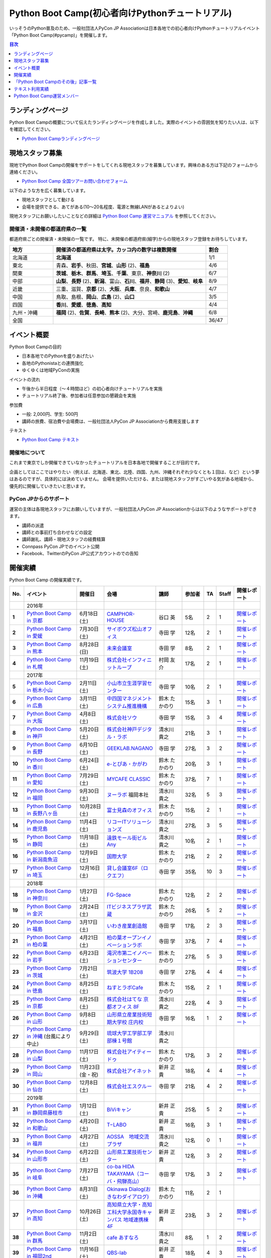 ================================================
Python Boot Camp(初心者向けPythonチュートリアル)
================================================

.. image:: /_static/python-boot-camp-logo.png
   :width: 198
   :alt: Python Boot Camp ロゴ

いっそうのPython普及のため、一般社団法人PyCon JP Associationは日本各地での初心者向けPythonチュートリアルイベント「Python Boot Camp(#pycamp)」を開催します。

.. contents:: 目次
   :local:
   :depth: 1

ランディングページ
==================

Python Boot Campの概要について伝えたランディングページを作成しました。実際のイベントの雰囲気を知りたい人は、以下を確認してください。

- `Python Boot Campランディングページ <https://peraichi.com/landing_pages/view/pycamp>`_

現地スタッフ募集
================
現地でPython Boot Campの開催をサポートをしてくれる現地スタッフを募集しています。興味のある方は下記のフォームから連絡ください。

- `Python Boot Camp 全国ツアーお問い合わせフォーム`_

以下のような方を広く募集しています。

- 現地スタッフとして動ける
- 会場を提供できる、あてがある(10〜20名程度、電源と無線LANがあるとよりよい)

.. _Python Boot Camp 全国ツアーお問い合わせフォーム: https://docs.google.com/forms/d/1IANh21fievi_lyyQyL8II66RSxlVuHBdAhr05C1qv9c/viewform

現地スタッフにお願いしたいことなどの詳細は
`Python Boot Camp 運営マニュアル <https://pycamp.pycon.jp/organize/index.html>`_
を参照してください。

開催済・未開催の都道府県の一覧
------------------------------
都道府県ごとの開催済・未開催の一覧です。
特に、未開催の都道府県(細字)からの現地スタッフ登録をお待ちしています。

.. list-table::
   :header-rows: 1
   :widths: 20 70 10

   * - 地方
     - 開催済の都道府県は太字。カッコ内の数字は複数開催
     - 割合
   * - 北海道
     - **北海道**
     - 1/1
   * - 東北
     - 青森、**岩手**、秋田、**宮城**、**山形** (2)、**福島**
     - 4/6
   * - 関東
     - **茨城**、**栃木**、**群馬**、**埼玉**、**千葉**、東京、**神奈川** (2)
     - 6/7
   * - 中部
     - **山梨**、**長野** (2)、**新潟**、富山、**石川**、**福井**、**静岡** (3)、**愛知**、**岐阜**
     - 8/9
   * - 近畿
     - 三重、滋賀、**京都** (2)、**大阪**、**兵庫**、奈良、**和歌山**
     - 4/7
   * - 中国
     - 鳥取、島根、**岡山**、**広島** (2)、**山口**
     - 3/5
   * - 四国
     - **香川**、**愛媛**、**徳島**、**高知**
     - 4/4
   * - 九州・沖縄
     - **福岡** (2)、**佐賀**、**長崎**、**熊本** (2)、大分、宮崎、**鹿児島**、**沖縄**
     - 6/8
   * - 全国
     -
     - 36/47

イベント概要
============

Python Boot Campの目的

- 日本各地でのPythonを盛りあげたい
- 各地のPythonistaとの連携強化
- ゆくゆくは地域PyConの実施

イベントの流れ

- 午後から半日程度（〜４時間ほど）の初心者向けチュートリアルを実施
- チュートリアル終了後、参加者は任意参加の懇親会を実施

参加費

- 一般: 2,000円、学生: 500円
- 講師の旅費、宿泊費や会場費は、一般社団法人PyCon JP Associationから費用支援します

テキスト

- `Python Boot Camp テキスト <https://pycamp.pycon.jp/textbook/index.html>`_


開催地について
--------------

これまで東京でしか開催できていなかったチュートリアルを日本各地で開催することが目的です。

企画としてはここではやりたい（例えば、北海道、東北、北陸、四国、九州、沖縄それぞれ少なくとも１回は、など）という夢はあるのですが、具体的には決めていません。
会場を提供いただける、または現地スタッフがすごいやる気がある地域から、優先的に開催していきたいと思います。

PyCon JPからのサポート
----------------------
運営の主体は各現地スタッフにお願いしていますが、一般社団法人PyCon JP Associationからは以下のようなサポートができます。

- 講師の派遣
- 講師との事前打ち合わせなどの設定
- 講師謝礼、講師・現地スタッフの経費精算
- Connpass PyCon JPでのイベント公開
- Facebook、TwitterのPyCon JP公式アカウントのでの告知

開催実績
========
Python Boot Camp の開催実績です。

.. list-table::
   :header-rows: 1
   :widths: 3 20 10 18 10 8 4 4 10
   :stub-columns: 1

   * - No.
     - イベント
     - 開催日
     - 会場
     - 講師
     - 参加者
     - TA
     - Staff
     - 開催レポート
   * -
     - 2016年
     -
     -
     -
     -
     -
     -
     -
   * - 1
     - `Python Boot Camp in 京都 <https://pyconjp.connpass.com/event/33014/>`__
     - 6月18日(土)
     - `CAMPHOR- HOUSE <https://camph.net/>`_
     - 谷口 英
     - 5名
     - 2
     - 1
     - `開催レポート <https://pyconjp.blogspot.jp/2016/06/python-boot-camp-in-kyoto.html>`__
   * - 2
     - `Python Boot Camp in 愛媛 <https://pyconjp.connpass.com/event/34564/>`_
     - 7月30日(土)
     - `サイボウズ松山オフィス <http://cybozu.co.jp/company/info/map_tokyo.html#matsuyama>`_
     - 寺田 学
     - 12名
     - 2
     - 1
     - `開催レポート <https://pyconjp.blogspot.jp/2016/07/python-boot-camp-in.html>`__
   * - 3
     - `Python Boot Camp in 熊本 <https://pyconjp.connpass.com/event/36773/>`_
     - 8月28日(日)
     - `未来会議室 <http://mirai-k.or.jp/access/>`_
     - 寺田 学
     - 8名
     - 2
     - 1
     - `開催レポート <https://pyconjp.blogspot.jp/2016/08/python-boot-camp-in-kumamoto.html>`__
   * - 4
     - `Python Boot Camp in 札幌 <https://pyconjp.connpass.com/event/43134/>`_
     - 11月19日(土)
     - `株式会社インフィニットループ <http://www.infiniteloop.co.jp/special/room.php>`_
     - 村岡 友介
     - 17名
     - 2
     - 1
     - `開催レポート <https://pyconjp.blogspot.jp/2016/12/python-boot-camp-in-sapporo.html>`__
   * -
     - 2017年
     -
     -
     -
     -
     -
     -
     -
   * - 5
     - `Python Boot Camp in 栃木小山 <https://pyconjp.connpass.com/event/47757/>`_
     - 2月11日(土)
     - `小山市立生涯学習センター <http://www.oyama-gakushuucenter.jp/>`_
     - 寺田 学
     - 10名
     - 2
     - 1
     - `開催レポート <https://pyconjp.blogspot.jp/2017/02/python-boot-camp-in-tochigioyama.html>`__
   * - 6
     - `Python Boot Camp in 広島 <https://pyconjp.connpass.com/event/50095/>`_
     - 3月11日(土)
     - `中四国マネジメントシステム推進機構 <http://www.ms-kikoh.or.jp/>`_
     - 鈴木 たかのり
     - 15名
     - 3
     - 1
     - `開催レポート <https://pyconjp.blogspot.jp/2017/03/python-boot-camp-in-hiroshima.html>`__
   * - 7
     - `Python Boot Camp in 大阪 <https://pyconjp.connpass.com/event/52480/>`_
     - 4月8日(土)
     - `株式会社ソウ <https://sou-co.jp/>`_
     - 寺田 学
     - 15名
     - 3
     - 4
     - `開催レポート <https://pyconjp.blogspot.jp/2017/04/python-boot-camp-in.html>`__
   * - 8
     - `Python Boot Camp in 神戸 <https://pyconjp.connpass.com/event/55110/>`_
     - 5月20日(土)
     - `株式会社神戸デジタル・ラボ <http://www.kdl.co.jp/company/access/>`_
     - 清水川 貴之
     - 21名
     - 3
     - 1
     - `開催レポート <https://pyconjp.blogspot.jp/2017/05/python-boot-camp-in-kobe.html>`__
   * - 9
     - `Python Boot Camp in 長野 <https://pyconjp.connpass.com/event/55693/>`_
     - 6月10日(土)
     - `GEEKLAB.NAGANO <http://geeklab-nagano.com/>`_
     - 寺田 学
     - 27名
     - 3
     - 2
     - `開催レポート <https://pyconjp.blogspot.jp/2017/06/python-boot-camp-in-nagano.html>`__
   * - 10
     - `Python Boot Camp in 香川 <https://pyconjp.connpass.com/event/56141/>`_
     - 6月24日(土)
     - `e-とぴあ・かがわ <https://www.e-topia-kagawa.jp/>`_
     - 鈴木 たかのり
     - 20名
     - 3
     - 1
     - `開催レポート <https://pyconjp.blogspot.jp/2017/06/python-boot-camp-in-kagawa.html>`__
   * - 11
     - `Python Boot Camp in 愛知 <https://pyconjp.connpass.com/event/60165/>`_
     - 7月29日(土)
     - `MYCAFE CLASSIC <https://mycafe.jp/branch/mycafe-classic>`_
     - 鈴木 たかのり
     - 37名
     - 7
     - 1
     - `開催レポート <https://pyconjp.blogspot.jp/2017/08/python-boot-camp-in-aichi.html>`__
   * - 12
     - `Python Boot Camp in 福岡 <https://pyconjp.connpass.com/event/62769/>`_
     - 9月30日(土)
     - `ヌーラボ <https://nulab-inc.com/ja/>`_ 福岡本社
     - 清水川 貴之
     - 32名
     - 5
     - 3
     - `開催レポート <https://pyconjp.blogspot.jp/2017/10/python-boot-camp-in.html>`__
   * - 13
     - `Python Boot Camp in 長野八ヶ岳 <https://pyconjp.connpass.com/event/66747/>`_
     - 10月28日(土)
     - `富士見森のオフィス <http://www.morino-office.com/>`_
     - 鈴木 たかのり
     - 15名
     - 2
     - 1
     - `開催レポート <https://pyconjp.blogspot.jp/2017/11/python-boot-camp-in.html>`__
   * - 14
     - `Python Boot Camp in 鹿児島 <https://pyconjp.connpass.com/event/67709/>`_
     - 11月4日(土)
     - `リコーITソリューションズ <http://www.nangokubld.jp/center/access.html>`_
     - 清水川 貴之
     - 27名
     - 3
     - 5
     - `開催レポート <https://pyconjp.blogspot.jp/2017/11/pycamp-in-kagoshima-report.html>`__
   * - 15
     - `Python Boot Camp in 静岡 <https://pyconjp.connpass.com/event/67533/>`_
     - 11月18日(土)
     - `遠鉄モール街ビル Any <https://www.any-h.jp/>`_
     - 清水川 貴之
     - 10名
     - 2
     - 1
     - `開催レポート <https://pyconjp.blogspot.jp/2017/12/pycamp-in-shizuoka-report.html>`__
   * - 16
     - `Python Boot Camp in 新潟南魚沼 <https://pyconjp.connpass.com/event/69431/>`_
     - 12月9日(土)
     - `国際大学 <https://www.iuj.ac.jp/jp/>`_
     - 鈴木 たかのり
     - 21名
     - 2
     - 2
     - `開催レポート <https://pyconjp.blogspot.jp/2017/12/python-boot-camp-in-minamiuonuma-report.html>`__
   * - 17
     - `Python Boot Camp in 埼玉 <https://pyconjp.connpass.com/event/69433/>`_
     - 12月16日(土)
     - `貸し会議室6F（ロクエフ） <https://office6f.com>`_
     - 寺田 学
     - 35名
     - 10
     - 3
     - `開催レポート <https://pyconjp.blogspot.jp/2017/12/python-boot-camp-in-saitama.html>`__
   * -
     - 2018年
     -
     -
     -
     -
     -
     -
     -
   * - 18
     - `Python Boot Camp in 神奈川 <https://pyconjp.connpass.com/event/71908/>`_
     - 1月27日(土)
     - `FG-Space <https://www.fg-space.com/>`_
     - 鈴木 たかのり
     - 12名
     - 2
     - 2
     - `開催レポート <https://pyconjp.blogspot.jp/2018/02/python-boot-camp-in-kanagawa-report.html>`__
   * - 19
     - `Python Boot Camp in 金沢 <https://pyconjp.connpass.com/event/74767/>`_
     - 2月24日(土)
     - `ITビジネスプラザ武蔵 <http://www.bp-musashi.jp/>`_
     - 鈴木 たかのり
     - 26名
     - 5
     - 2
     - `開催レポート <https://pyconjp.blogspot.jp/2018/03/python-boot-camp-in-kanazawa-report.html>`__
   * - 20
     - `Python Boot Camp in 福島 <https://pyconjp.connpass.com/event/75923/>`_
     - 3月17日(土)
     - `いわき産業創造館 <http://iwaki-sansoukan.com/>`_
     - 寺田 学
     - 17名
     - 2
     - 3
     - `開催レポート <https://pyconjp.blogspot.jp/2018/03/python-boot-camp-in-fukushima-report.html>`__
   * - 21
     - `Python Boot Camp in 柏の葉 <https://pyconjp.connpass.com/event/81251/>`_
     - 4月21日(土)
     - `柏の葉オープンイノベーションラボ <http://kashiwanoha-smartcity.com/facility/koil.html>`_
     - 寺田 学
     - 37名
     - 7
     - 4
     - `開催レポート <http://pyconjp.blogspot.com/2018/06/pycamp-in-kashiwanoha-report.html>`__
   * - 22
     - `Python Boot Camp in 岩手 <https://pyconjp.connpass.com/event/86461/>`_
     - 6月23日(土)
     - `滝沢市第二イノベーションセンター <http://www.tiic.jp/>`_
     - 鈴木 たかのり
     - 27名
     - 5
     - 3
     - `開催レポート <https://pyconjp.blogspot.com/2018/07/pycamp-in-iwate-report.html>`__
   * - 23
     - `Python Boot Camp in 茨城 <https://pyconjp.connpass.com/event/89445/>`_
     - 7月21日(土)
     - `筑波大学 1B208 <https://www.tsukuba.ac.jp/>`_
     - 寺田 学
     - 27名
     - 4
     - 4
     - `開催レポート <https://pyconjp.blogspot.com/2018/08/pycamp-in-ibaraki-report.html>`__
   * - 24
     - `Python Boot Camp in 徳島 <https://pyconjp.connpass.com/event/87968/>`_
     - 8月25日(土)
     - `ねすとラボCafe <http://nest-lab.net/>`_
     - 鈴木 たかのり
     - 15名
     - 2
     - 1
     - `開催レポート <https://pyconjp.blogspot.com/2018/09/pycamp-in-tokushima-report.html>`__
   * - 25
     - `Python Boot Camp in 京都 <https://pyconjp.connpass.com/event/94170/>`__
     - 8月25日(土)
     - `株式会社はてな 京都オフィス 8F <http://hatenacorp.jp/information/outline>`_
     - 清水川 貴之
     - 22名
     - 4
     - 3
     - `開催レポート <https://pyconjp.blogspot.com/2018/09/pycamp-in-kyoto-report.html>`__
   * - 26
     - `Python Boot Camp in 山形 <https://pyconjp.connpass.com/event/89157/>`_
     - 9月8日(土)
     - `山形県立産業技術短期大学校 庄内校 <http://www.shonai-cit.ac.jp/>`_
     - 寺田 学
     - 16名
     - 1
     - 2
     - `開催レポート <https://pyconjp.blogspot.com/2018/10/python-boot-camp-in-yamagata.html>`__
   * - 27
     - `Python Boot Camp in 沖縄 <https://pyconjp.connpass.com/event/96844/>`__ (台風により中止)
     - 9月29日(土)
     - `琉球大学工学部工学部棟１号館 <https://ie.u-ryukyu.ac.jp/>`_
     - 清水川 貴之
     -
     -
     -
     -
   * - 28
     - `Python Boot Camp in 山梨 <https://pyconjp.connpass.com/event/103507/>`_
     - 11月17日(土)
     - `株式会社アイティードゥ <http://itdo.jp/company/access/>`_
     - 鈴木 たかのり
     - 17名
     - 3
     - 2
     - `開催レポート <https://pyconjp.blogspot.com/2018/12/pycamp-in-yamanashi-report.html>`__
   * - 29
     - `Python Boot Camp in 岡山 <https://pyconjp.connpass.com/event/103539/>`_
     - 11月23日(金・祝)
     - `株式会社アイネット <https://www.inet88.co.jp/>`_
     - 新井 正貴
     - 18名
     - 4
     - 4
     - `開催レポート <https://pyconjp.blogspot.com/2018/11/pycamp-in-okayama-report.html>`__
   * - 30
     - `Python Boot Camp in 仙台 <https://pyconjp.connpass.com/event/104080/>`_
     - 12月8日(土)
     - `株式会社エスクルー <http://s-crew.jpn.com/>`_
     - 寺田 学
     - 21名
     - 4
     - 2
     - `開催レポート <https://pyconjp.blogspot.com/2018/12/pycamp-in-sendai-report..html>`__
   * -
     - 2019年
     - 
     - 
     - 
     - 
     - 
     - 
     - 
   * - 31
     - `Python Boot Camp in 静岡県藤枝市 <https://pyconjp.connpass.com/event/106920/>`_
     - 1月12日(土)
     - `BiViキャン <https://www.bivicam.jp/>`_
     - 新井 正貴
     - 25名
     - 5
     - 2
     - `開催レポート <https://pyconjp.blogspot.com/2019/01/pycamp-in-fujieda-report.html>`__
   * - 32
     - `Python Boot Camp in 和歌山 <https://pyconjp.connpass.com/event/120116/>`_
     - 4月20日(土)
     - `T−LABO <https://tlabomisono.com/>`_
     - 新井 正貴
     - 16名
     - 3
     - 1
     - `開催レポート <https://pyconjp.blogspot.com/2019/05/python-boot-camp-in-wakayama.html>`__
   * - 33
     - `Python Boot Camp in 福井 <https://pyconjp.connpass.com/event/119978/>`_
     - 4月27日(土)
     - `AOSSA　地域交流プラザ <http://www.kouryu.fukui.jp/?page_id=14>`_
     - 清水川 貴之
     - 12名
     - 0
     - 1
     - `開催レポート <https://pyconjp.blogspot.com/2019/05/pycamp-in-fukui-report.html>`__
   * - 34
     - `Python Boot Camp in 山形市 <https://pyconjp.connpass.com/event/130348/>`_
     - 6月22日(土)
     - `山形県工業技術センター <http://www.yrit.pref.yamagata.jp/>`_
     - 新井 正貴
     - 12名
     - 3
     - 2
     - `開催レポート <https://pyconjp.blogspot.com/2019/06/pycamp-in-yamagata-shi.html>`__
   * - 35
     - `Python Boot Camp in 岐阜 <https://pyconjp.connpass.com/event/134229/>`_
     - 7月27日(土)
     - `co-ba HIDA TAKAYAMA（コーバ・飛騨高山） <https://co-ba.net/hidatakayama/>`_
     - 寺田 学
     - 17名
     - 3
     - 2
     - `開催レポート <https://pyconjp.blogspot.com/2019/07/python-boot-camp-ingifu.html>`__
   * - 36
     - `Python Boot Camp in 沖縄 <https://pyconjp.connpass.com/event/139247/>`__
     - 8月31日(土)
     - `Okinawa Dialog(おきなわダイアログ) <http://okinawadialog.com/about/>`_
     - 鈴木 たかのり
     - 11名
     - 2
     - 1
     -
   * - 37
     - `Python Boot Camp in 高知 <https://pyconjp.connpass.com/event/143287/>`__
     - 10月26日(土)
     - `高知県立大学・高知工科大学永国寺キャンパス 地域連携棟4F <https://www.kocopla.jp/access/>`_
     - 新井 正貴
     - 23名
     - 3
     - 2
     - `開催レポート <https://pyconjp.blogspot.com/2019/11/pycon-boot-camp-in-kochi.html>`__
   * - 38
     - `Python Boot Camp in 群馬 <https://pyconjp.connpass.com/event/143290/>`__
     - 11月2日(土)
     - `cafe あすなろ <http://cafe-asunaro.com/>`_
     - 清水川 貴之
     - 8名
     - 1
     - 2
     - `開催レポート <https://pyconjp.blogspot.com/2019/11/python-boot-camp-in-gunma.html>`_
   * - 39
     - `Python Boot Camp in 福岡2nd <https://pyconjp.connpass.com/event/143786/>`__
     - 11月16日(土)
     - `QBS-lab <https://www.qdenbs.com/news/archives/26.html>`_
     - 新井 正貴
     - 18名
     - 4
     - 3
     - `開催レポート <https://pyconjp.blogspot.com/2019/12/pycamp-in-fukuoka2nd-report.html>`__
   * - 40
     - `Python Boot Camp in 熊本 <https://pyconjp.connpass.com/event/143197/>`__
     - 12月7日(土)
     - `びぶれす熊日会館 Innovation Studio <https://bista.kumanichi.com/>`_
     - 鈴木 たかのり
     - 15名
     - 2
     - 3
     - `開催レポート <https://pyconjp.blogspot.com/2019/12/pycamp-in-kumamoto2nd-report.html>`__
   * -
     - 2020年
     -
     -
     -
     -
     -
     -
     -
   * - 41
     - `Python Boot Camp in 長崎 <https://pyconjp.connpass.com/event/158803/>`__
     - 2月8日(土)
     - `ミライON図書館 <https://miraionlibrary.jp/>`_
     - 寺田 学
     - 18名
     - 4
     - 1
     - `開催レポート <https://pyconjp.blogspot.com/2020/03/python-boot-camp-in-nagasaki.html>`__
   * - 42
     - `Python Boot Camp in 福島県郡山市 <https://pyconjp.connpass.com/event/159583/>`__ (新型コロナウイルスの影響により中止)
     - 3月14日(土)
     - `市民交流プラザ 第３会議室 <http://www.big-i.co.jp/>`_
     - 清水川 貴之
     - 25名(予定)
     - 7
     - 5
     -
   * -
     - 2021年
     -
     -
     -
     -
     -
     -
     -
   * - 43
     - `Python Boot Camp in 鎌倉 <https://pyconjp.connpass.com/event/191650/>`__ (新型コロナウイルスの影響により中止)
     - 1月16日(土)
     - `HATSU鎌倉 <https://www.pref.kanagawa.jp/osirase/0604/hatsu/>`_
     - 新井 正貴
     - 15名(予定)
     - 3
     - 2
     -
   * - 44
     - `Python Boot Camp in 山口 <https://pyconjp.connpass.com/event/205993/>`__
     - 12月4日(土)
     - `コワーキングスペースカラム <https://www.cws-column.net/>`_
     - 清水川 貴之
     - 6名
     - 3
     - 1
     - `開催レポート <https://pyconjp.blogspot.com/2022/01/pycamp-in-yamaguchi-report.html>`__
   * -
     - 2022年
     -
     -
     -
     -
     -
     -
     -
   * - 45
     - `Python Boot Camp in 佐賀 <https://pyconjp.connpass.com/event/244411/>`__
     - 5月28日(土)
     - `LIGHTHOUSE <https://me-lighthouse.com/>`_
     - 清水川 貴之
     - 16名
     - 3
     - 2
     - `開催レポート <https://pyconjp.blogspot.com/2022/08/pycamp-in-saga-report.html>`__
   * - 46
     - `Python Boot Camp in 広島2nd <https://pyconjp.connpass.com/event/248048/>`__
     - 7月9日(土)
     - `ふれあい貸し会議室　広島A <https://www.instabase.jp/space/6843195850?catalog=true>`_
     - 鈴木 たかのり
     - 12名
     - 3
     - 1
     - `開催レポート <https://pyconjp.blogspot.com/2022/07/pycamp-in-hiroshima2-report.html>`__
   * - 47
     - `Python Boot Camp in 静岡県沼津市 <https://pyconjp.connpass.com/event/251468/>`__
     - 9月3日(土)
     - `静岡県総合コンベンション施設 プラサ ヴェルデ <https://www.plazaverde.jp/>`_
     - 新井 正貴
     - 10名(予定)
     - 2
     - 3
     -

Python Boot Camp Map
--------------------

.. raw:: html

   <iframe src="https://www.google.com/maps/d/u/0/embed?mid=1UnriKXo-ZgqOELpMqZz3g3l7Yws" width="640" height="640"></iframe>

「Python Boot Campのその後」記事一覧
====================================

Python Boot Campから生まれた、またはPython Boot Campを開催したコミュニティの主催者にインタビューした記事の一覧です。

.. list-table::
   :header-rows: 1
   :widths: 10 15 30

   * - 地域名
     - コミュニティ名
     - 記事URL
   * - 山梨
     - shingen.py
     - `Python Boot Campその後 ― Shingen.py <https://pyconjp.blogspot.com/2020/12/after-pycamp-shingen-py.html>`_
   * - 香川
     - UDONPy
     - `Python Boot Campその後 ― UDONPy <https://pyconjp.blogspot.com/2020/12/after-pycamp-udonpy.html>`_
   * - 神奈川
     - Shonan.py
     - `Python Boot Campその後 ― Shonan.py <https://pyconjp.blogspot.com/2020/11/after-pycamp-shonan-py.html.html>`_
   * - 広島
     - すごい広島 with Python
     - `Python Boot Campその後 ― すごい広島 with Python <https://pyconjp.blogspot.com/2020/09/after-pycamp-sugoi-hiroshima-with-python.html>`_
   * - 岡山
     - 岡山Python勉強会
     - `Python Boot Campその後 ― 岡山Python勉強会 <https://pyconjp.blogspot.com/2020/08/after-pycamp-okayama-python-benkyokai.html>`_
   * - 岐阜
     - 飛騨高山Pythonの会
     - `Python Boot Campその後 ― 飛騨高山Pythonの会 <https://pyconjp.blogspot.com/2020/06/after-pycamp-hidatakayama-python-kai.html>`_

テキスト利用実績
================
`Python Boot Camp のテキスト <https://pycamp.pycon.jp/textbook/index.html>`_ を利用した勉強会の実績です。

* 2016年8月6日(土) `Python Boot Camp for ishiilab <http://hr-sano.net/blog/2016/08/08/python-boot-camp-for-ishiilab/>`_
* 2017年4月16日(日) `尾道Python3入門勉強会(もくもく会) <https://onomiti-frontend.connpass.com/event/52409/>`_
* 2017年8月26日(土) `オトナのPython Boot Camp@未来会議室 <https://otona.connpass.com/event/62537/>`_ (`開催報告ブログ <http://otona.pro/post/20170826python/>`_)
* 2017年12月6日(水) `文教大学「初めてのPython」 <https://blog.freegufo.com/page/118>`_
* 2018年6月9日(土) `オトナのPython Boot Camp@未来会議室 #2 <https://otona.connpass.com/event/86094/>`_

Python Boot Camp のテキストを利用したイベントがあったら、ぜひこのページで紹介させてください。下記のフォームから連絡をお願いします。

* `Python Boot Campのテキスト利用実績登録フォーム <https://docs.google.com/forms/d/e/1FAIpQLSdjqaZMSNQbDRGajkFYiYK2H6Q6NHwCl4oKI7SmO7ykLVQW5w/viewform>`_

Python Boot Camp運営メンバー
============================
Python Boot Campの現地での開催をPyCon JP Associationの運営メンバー、理事がサポートします。
各運営メンバー、理事のプロフィールは以下のリンクを参照してください。

* :ref:`ryu22e-profile`
* :ref:`kobatomo-profile`
* :ref:`takanory-profile`
